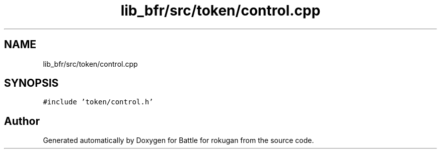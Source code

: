 .TH "lib_bfr/src/token/control.cpp" 3 "Thu Mar 25 2021" "Battle for rokugan" \" -*- nroff -*-
.ad l
.nh
.SH NAME
lib_bfr/src/token/control.cpp
.SH SYNOPSIS
.br
.PP
\fC#include 'token/control\&.h'\fP
.br

.SH "Author"
.PP 
Generated automatically by Doxygen for Battle for rokugan from the source code\&.
